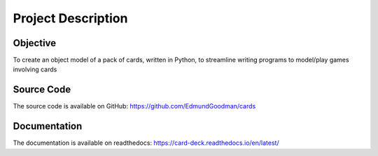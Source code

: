 Project Description
===================

Objective
---------
To create an object model of a pack of cards, written in Python, to streamline
writing programs to model/play games involving cards

Source Code
-----------
The source code is available on GitHub:
https://github.com/EdmundGoodman/cards

Documentation
-------------
The documentation is available on readthedocs:
https://card-deck.readthedocs.io/en/latest/
